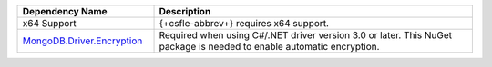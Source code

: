 .. list-table::
    :header-rows: 1
    :widths: 30 70

    * - Dependency Name
      - Description

    * - x64 Support
      - {+csfle-abbrev+} requires x64 support.
    
    * - `MongoDB.Driver.Encryption <https://www.nuget.org/packages/MongoDB.Driver.Encryption>`__
      - Required when using C#/.NET driver version 3.0 or later. This NuGet package
        is needed to enable automatic encryption.